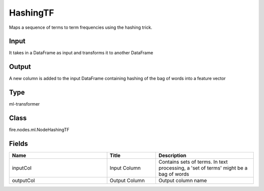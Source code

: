 HashingTF
=========== 

Maps a sequence of terms to term frequencies using the hashing trick.

Input
--------------
It takes in a DataFrame as input and transforms it to another DataFrame

Output
--------------
A new column is added to the input DataFrame containing hashing of the bag of words into a feature vector

Type
--------- 

ml-transformer

Class
--------- 

fire.nodes.ml.NodeHashingTF

Fields
--------- 

.. list-table::
      :widths: 10 5 10
      :header-rows: 1

      * - Name
        - Title
        - Description
      * - inputCol
        - Input Column
        - Contains sets of terms. In text processing, a 'set of terms' might be a bag of words
      * - outputCol
        - Output Column
        - Output column name




